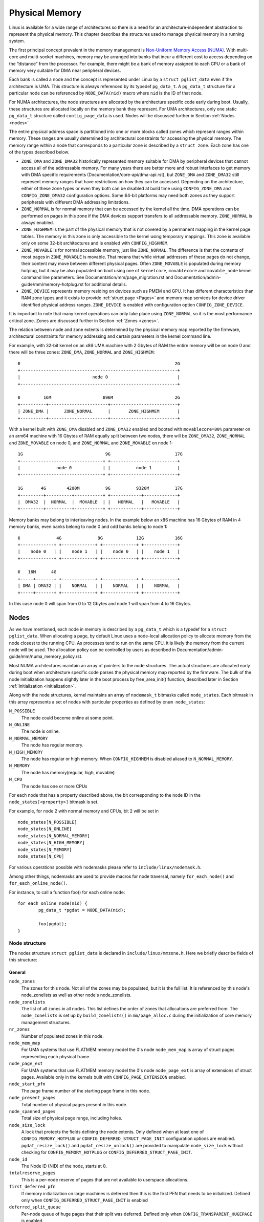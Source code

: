 .. SPDX-License-Identifier: GPL-2.0

===============
Physical Memory
===============

Linux is available for a wide range of architectures so there is a need for an
architecture-independent abstraction to represent the physical memory. This
chapter describes the structures used to manage physical memory in a running
system.

The first principal concept prevalent in the memory management is
`Non-Uniform Memory Access (NUMA)
<https://en.wikipedia.org/wiki/Non-uniform_memory_access>`_.
With multi-core and multi-socket machines, memory may be arranged into banks
that incur a different cost to access depending on the “distance” from the
processor. For example, there might be a bank of memory assigned to each CPU or
a bank of memory very suitable for DMA near peripheral devices.

Each bank is called a node and the concept is represented under Linux by a
``struct pglist_data`` even if the architecture is UMA. This structure is
always referenced by its typedef ``pg_data_t``. A ``pg_data_t`` structure
for a particular node can be referenced by ``NODE_DATA(nid)`` macro where
``nid`` is the ID of that node.

For NUMA architectures, the node structures are allocated by the architecture
specific code early during boot. Usually, these structures are allocated
locally on the memory bank they represent. For UMA architectures, only one
static ``pg_data_t`` structure called ``contig_page_data`` is used. Nodes will
be discussed further in Section :ref:`Nodes <nodes>`

The entire physical address space is partitioned into one or more blocks
called zones which represent ranges within memory. These ranges are usually
determined by architectural constraints for accessing the physical memory.
The memory range within a node that corresponds to a particular zone is
described by a ``struct zone``. Each zone has
one of the types described below.

* ``ZONE_DMA`` and ``ZONE_DMA32`` historically represented memory suitable for
  DMA by peripheral devices that cannot access all of the addressable
  memory. For many years there are better more and robust interfaces to get
  memory with DMA specific requirements (Documentation/core-api/dma-api.rst),
  but ``ZONE_DMA`` and ``ZONE_DMA32`` still represent memory ranges that have
  restrictions on how they can be accessed.
  Depending on the architecture, either of these zone types or even they both
  can be disabled at build time using ``CONFIG_ZONE_DMA`` and
  ``CONFIG_ZONE_DMA32`` configuration options. Some 64-bit platforms may need
  both zones as they support peripherals with different DMA addressing
  limitations.

* ``ZONE_NORMAL`` is for normal memory that can be accessed by the kernel all
  the time. DMA operations can be performed on pages in this zone if the DMA
  devices support transfers to all addressable memory. ``ZONE_NORMAL`` is
  always enabled.

* ``ZONE_HIGHMEM`` is the part of the physical memory that is not covered by a
  permanent mapping in the kernel page tables. The memory in this zone is only
  accessible to the kernel using temporary mappings. This zone is available
  only on some 32-bit architectures and is enabled with ``CONFIG_HIGHMEM``.

* ``ZONE_MOVABLE`` is for normal accessible memory, just like ``ZONE_NORMAL``.
  The difference is that the contents of most pages in ``ZONE_MOVABLE`` is
  movable. That means that while virtual addresses of these pages do not
  change, their content may move between different physical pages. Often
  ``ZONE_MOVABLE`` is populated during memory hotplug, but it may be
  also populated on boot using one of ``kernelcore``, ``movablecore`` and
  ``movable_node`` kernel command line parameters. See
  Documentation/mm/page_migration.rst and
  Documentation/admin-guide/mm/memory-hotplug.rst for additional details.

* ``ZONE_DEVICE`` represents memory residing on devices such as PMEM and GPU.
  It has different characteristics than RAM zone types and it exists to provide
  :ref:`struct page <Pages>` and memory map services for device driver
  identified physical address ranges. ``ZONE_DEVICE`` is enabled with
  configuration option ``CONFIG_ZONE_DEVICE``.

It is important to note that many kernel operations can only take place using
``ZONE_NORMAL`` so it is the most performance critical zone. Zones are
discussed further in Section :ref:`Zones <zones>`.

The relation between node and zone extents is determined by the physical memory
map reported by the firmware, architectural constraints for memory addressing
and certain parameters in the kernel command line.

For example, with 32-bit kernel on an x86 UMA machine with 2 Gbytes of RAM the
entire memory will be on node 0 and there will be three zones: ``ZONE_DMA``,
``ZONE_NORMAL`` and ``ZONE_HIGHMEM``::

  0                                                            2G
  +-------------------------------------------------------------+
  |                            node 0                           |
  +-------------------------------------------------------------+

  0         16M                    896M                        2G
  +----------+-----------------------+--------------------------+
  | ZONE_DMA |      ZONE_NORMAL      |       ZONE_HIGHMEM       |
  +----------+-----------------------+--------------------------+


With a kernel built with ``ZONE_DMA`` disabled and ``ZONE_DMA32`` enabled and
booted with ``movablecore=80%`` parameter on an arm64 machine with 16 Gbytes of
RAM equally split between two nodes, there will be ``ZONE_DMA32``,
``ZONE_NORMAL`` and ``ZONE_MOVABLE`` on node 0, and ``ZONE_NORMAL`` and
``ZONE_MOVABLE`` on node 1::


  1G                                9G                         17G
  +--------------------------------+ +--------------------------+
  |              node 0            | |          node 1          |
  +--------------------------------+ +--------------------------+

  1G       4G        4200M          9G          9320M          17G
  +---------+----------+-----------+ +------------+-------------+
  |  DMA32  |  NORMAL  |  MOVABLE  | |   NORMAL   |   MOVABLE   |
  +---------+----------+-----------+ +------------+-------------+


Memory banks may belong to interleaving nodes. In the example below an x86
machine has 16 Gbytes of RAM in 4 memory banks, even banks belong to node 0
and odd banks belong to node 1::


  0              4G              8G             12G            16G
  +-------------+ +-------------+ +-------------+ +-------------+
  |    node 0   | |    node 1   | |    node 0   | |    node 1   |
  +-------------+ +-------------+ +-------------+ +-------------+

  0   16M      4G
  +-----+-------+ +-------------+ +-------------+ +-------------+
  | DMA | DMA32 | |    NORMAL   | |    NORMAL   | |    NORMAL   |
  +-----+-------+ +-------------+ +-------------+ +-------------+

In this case node 0 will span from 0 to 12 Gbytes and node 1 will span from
4 to 16 Gbytes.

.. _nodes:

Nodes
=====

As we have mentioned, each node in memory is described by a ``pg_data_t`` which
is a typedef for a ``struct pglist_data``. When allocating a page, by default
Linux uses a node-local allocation policy to allocate memory from the node
closest to the running CPU. As processes tend to run on the same CPU, it is
likely the memory from the current node will be used. The allocation policy can
be controlled by users as described in
Documentation/admin-guide/mm/numa_memory_policy.rst.

Most NUMA architectures maintain an array of pointers to the node
structures. The actual structures are allocated early during boot when
architecture specific code parses the physical memory map reported by the
firmware. The bulk of the node initialization happens slightly later in the
boot process by free_area_init() function, described later in Section
:ref:`Initialization <initialization>`.


Along with the node structures, kernel maintains an array of ``nodemask_t``
bitmasks called ``node_states``. Each bitmask in this array represents a set of
nodes with particular properties as defined by ``enum node_states``:

``N_POSSIBLE``
  The node could become online at some point.
``N_ONLINE``
  The node is online.
``N_NORMAL_MEMORY``
  The node has regular memory.
``N_HIGH_MEMORY``
  The node has regular or high memory. When ``CONFIG_HIGHMEM`` is disabled
  aliased to ``N_NORMAL_MEMORY``.
``N_MEMORY``
  The node has memory(regular, high, movable)
``N_CPU``
  The node has one or more CPUs

For each node that has a property described above, the bit corresponding to the
node ID in the ``node_states[<property>]`` bitmask is set.

For example, for node 2 with normal memory and CPUs, bit 2 will be set in ::

  node_states[N_POSSIBLE]
  node_states[N_ONLINE]
  node_states[N_NORMAL_MEMORY]
  node_states[N_HIGH_MEMORY]
  node_states[N_MEMORY]
  node_states[N_CPU]

For various operations possible with nodemasks please refer to
``include/linux/nodemask.h``.

Among other things, nodemasks are used to provide macros for node traversal,
namely ``for_each_node()`` and ``for_each_online_node()``.

For instance, to call a function foo() for each online node::

	for_each_online_node(nid) {
		pg_data_t *pgdat = NODE_DATA(nid);

		foo(pgdat);
	}

Node structure
--------------

The nodes structure ``struct pglist_data`` is declared in
``include/linux/mmzone.h``. Here we briefly describe fields of this
structure:

General
~~~~~~~

``node_zones``
  The zones for this node.  Not all of the zones may be populated, but it is
  the full list. It is referenced by this node's node_zonelists as well as
  other node's node_zonelists.

``node_zonelists``
  The list of all zones in all nodes. This list defines the order of zones
  that allocations are preferred from. The ``node_zonelists`` is set up by
  ``build_zonelists()`` in ``mm/page_alloc.c`` during the initialization of
  core memory management structures.

``nr_zones``
  Number of populated zones in this node.

``node_mem_map``
  For UMA systems that use FLATMEM memory model the 0's node
  ``node_mem_map`` is array of struct pages representing each physical frame.

``node_page_ext``
  For UMA systems that use FLATMEM memory model the 0's node
  ``node_page_ext`` is array of extensions of struct pages. Available only
  in the kernels built with ``CONFIG_PAGE_EXTENSION`` enabled.

``node_start_pfn``
  The page frame number of the starting page frame in this node.

``node_present_pages``
  Total number of physical pages present in this node.

``node_spanned_pages``
  Total size of physical page range, including holes.

``node_size_lock``
  A lock that protects the fields defining the node extents. Only defined when
  at least one of ``CONFIG_MEMORY_HOTPLUG`` or
  ``CONFIG_DEFERRED_STRUCT_PAGE_INIT`` configuration options are enabled.
  ``pgdat_resize_lock()`` and ``pgdat_resize_unlock()`` are provided to
  manipulate ``node_size_lock`` without checking for ``CONFIG_MEMORY_HOTPLUG``
  or ``CONFIG_DEFERRED_STRUCT_PAGE_INIT``.

``node_id``
  The Node ID (NID) of the node, starts at 0.

``totalreserve_pages``
  This is a per-node reserve of pages that are not available to userspace
  allocations.

``first_deferred_pfn``
  If memory initialization on large machines is deferred then this is the first
  PFN that needs to be initialized. Defined only when
  ``CONFIG_DEFERRED_STRUCT_PAGE_INIT`` is enabled

``deferred_split_queue``
  Per-node queue of huge pages that their split was deferred. Defined only when ``CONFIG_TRANSPARENT_HUGEPAGE`` is enabled.

``__lruvec``
  Per-node lruvec holding LRU lists and related parameters. Used only when
  memory cgroups are disabled. It should not be accessed directly, use
  ``mem_cgroup_lruvec()`` to look up lruvecs instead.

Reclaim control
~~~~~~~~~~~~~~~

See also Documentation/mm/page_reclaim.rst.

``kswapd``
  Per-node instance of kswapd kernel thread.

``kswapd_wait``, ``pfmemalloc_wait``, ``reclaim_wait``
  Workqueues used to synchronize memory reclaim tasks

``nr_writeback_throttled``
  Number of tasks that are throttled waiting on dirty pages to clean.

``nr_reclaim_start``
  Number of pages written while reclaim is throttled waiting for writeback.

``kswapd_order``
  Controls the order kswapd tries to reclaim

``kswapd_highest_zoneidx``
  The highest zone index to be reclaimed by kswapd

``kswapd_failures``
  Number of runs kswapd was unable to reclaim any pages

``min_unmapped_pages``
  Minimal number of unmapped file backed pages that cannot be reclaimed.
  Determined by ``vm.min_unmapped_ratio`` sysctl. Only defined when
  ``CONFIG_NUMA`` is enabled.

``min_slab_pages``
  Minimal number of SLAB pages that cannot be reclaimed. Determined by
  ``vm.min_slab_ratio sysctl``. Only defined when ``CONFIG_NUMA`` is enabled

``flags``
  Flags controlling reclaim behavior.

Compaction control
~~~~~~~~~~~~~~~~~~

``kcompactd_max_order``
  Page order that kcompactd should try to achieve.

``kcompactd_highest_zoneidx``
  The highest zone index to be compacted by kcompactd.

``kcompactd_wait``
  Workqueue used to synchronize memory compaction tasks.

``kcompactd``
  Per-node instance of kcompactd kernel thread.

``proactive_compact_trigger``
  Determines if proactive compaction is enabled. Controlled by
  ``vm.compaction_proactiveness`` sysctl.

Statistics
~~~~~~~~~~

``per_cpu_nodestats``
  Per-CPU VM statistics for the node

``vm_stat``
  VM statistics for the node.

.. _zones:

Zones
=====
As we have mentioned, each zone in memory is described by a ``struct zone``
which is an element of the ``node_zones`` array of the node it belongs to.
``struct zone`` is the core data structure of the page allocator. A zone
represents a range of physical memory and may have holes.

The page allocator uses the GFP flags, see :ref:`mm-api-gfp-flags`, specified by
a memory allocation to determine the highest zone in a node from which the
memory allocation can allocate memory. The page allocator first allocates memory
from that zone, if the page allocator can't allocate the requested amount of
memory from the zone, it will allocate memory from the next lower zone in the
node, the process continues up to and including the lowest zone. For example, if
a node contains ``ZONE_DMA32``, ``ZONE_NORMAL`` and ``ZONE_MOVABLE`` and the
highest zone of a memory allocation is ``ZONE_MOVABLE``, the order of the zones
from which the page allocator allocates memory is ``ZONE_MOVABLE`` >
``ZONE_NORMAL`` > ``ZONE_DMA32``.

At runtime, free pages in a zone are in the Per-CPU Pagesets (PCP) or free areas
of the zone. The Per-CPU Pagesets are a vital mechanism in the kernel's memory
management system. By handling most frequent allocations and frees locally on
each CPU, the Per-CPU Pagesets improve performance and scalability, especially
on systems with many cores. The page allocator in the kernel employs a two-step
strategy for memory allocation, starting with the Per-CPU Pagesets before
falling back to the buddy allocator. Pages are transferred between the Per-CPU
Pagesets and the global free areas (managed by the buddy allocator) in batches.
This minimizes the overhead of frequent interactions with the global buddy
allocator.

Architecture specific code calls free_area_init() to initializes zones.

Zone structure
--------------
The zones structure ``struct zone`` is defined in ``include/linux/mmzone.h``.
Here we briefly describe fields of this structure:

General
~~~~~~~

``_watermark``
  The watermarks for this zone. When the amount of free pages in a zone is below
  the min watermark, boosting is ignored, an allocation may trigger direct
  reclaim and direct compaction, it is also used to throttle direct reclaim.
  When the amount of free pages in a zone is below the low watermark, kswapd is
  woken up. When the amount of free pages in a zone is above the high watermark,
  kswapd stops reclaiming (a zone is balanced) when the
  ``NUMA_BALANCING_MEMORY_TIERING`` bit of ``sysctl_numa_balancing_mode`` is not
  set. The promo watermark is used for memory tiering and NUMA balancing. When
  the amount of free pages in a zone is above the promo watermark, kswapd stops
  reclaiming when the ``NUMA_BALANCING_MEMORY_TIERING`` bit of
  ``sysctl_numa_balancing_mode`` is set. The watermarks are set by
  ``__setup_per_zone_wmarks()``. The min watermark is calculated according to
  ``vm.min_free_kbytes`` sysctl. The other three watermarks are set according
  to the distance between two watermarks. The distance itself is calculated
  taking ``vm.watermark_scale_factor`` sysctl into account.

``watermark_boost``
  The number of pages which are used to boost watermarks to increase reclaim
  pressure to reduce the likelihood of future fallbacks and wake kswapd now
  as the node may be balanced overall and kswapd will not wake naturally.

``nr_reserved_highatomic``
  The number of pages which are reserved for high-order atomic allocations.

``nr_free_highatomic``
  The number of free pages in reserved highatomic pageblocks

``lowmem_reserve``
  The array of the amounts of the memory reserved in this zone for memory
  allocations. For example, if the highest zone a memory allocation can
  allocate memory from is ``ZONE_MOVABLE``, the amount of memory reserved in
  this zone for this allocation is ``lowmem_reserve[ZONE_MOVABLE]`` when
  attempting to allocate memory from this zone. This is a mechanism the page
  allocator uses to prevent allocations which could use ``highmem`` from using
  too much ``lowmem``. For some specialised workloads on ``highmem`` machines,
  it is dangerous for the kernel to allow process memory to be allocated from
  the ``lowmem`` zone. This is because that memory could then be pinned via the
  ``mlock()`` system call, or by unavailability of swapspace.
  ``vm.lowmem_reserve_ratio`` sysctl determines how aggressive the kernel is in
  defending these lower zones. This array is recalculated by
  ``setup_per_zone_lowmem_reserve()`` at runtime if ``vm.lowmem_reserve_ratio``
  sysctl changes.

``node``
  The index of the node this zone belongs to. Available only when
  ``CONFIG_NUMA`` is enabled because there is only one zone in a UMA system.

``zone_pgdat``
  Pointer to the ``struct pglist_data`` of the node this zone belongs to.

``per_cpu_pageset``
  Pointer to the Per-CPU Pagesets (PCP) allocated and initialized by
  ``setup_zone_pageset()``. By handling most frequent allocations and frees
  locally on each CPU, PCP improves performance and scalability on systems with
  many cores.

``pageset_high_min``
  Copied to the ``high_min`` of the Per-CPU Pagesets for faster access.

``pageset_high_max``
  Copied to the ``high_max`` of the Per-CPU Pagesets for faster access.

``pageset_batch``
  Copied to the ``batch`` of the Per-CPU Pagesets for faster access. The
  ``batch``, ``high_min`` and ``high_max`` of the Per-CPU Pagesets are used to
  calculate the number of elements the Per-CPU Pagesets obtain from the buddy
  allocator under a single hold of the lock for efficiency. They are also used
  to decide if the Per-CPU Pagesets return pages to the buddy allocator in page
  free process.

``pageblock_flags``
  The pointer to the flags for the pageblocks in the zone (see
  ``include/linux/pageblock-flags.h`` for flags list). The memory is allocated
  in ``setup_usemap()``. Each pageblock occupies ``NR_PAGEBLOCK_BITS`` bits.
  Defined only when ``CONFIG_FLATMEM`` is enabled. The flags is stored in
  ``mem_section`` when ``CONFIG_SPARSEMEM`` is enabled.

``zone_start_pfn``
  The start pfn of the zone. It is initialized by
  ``calculate_node_totalpages()``.

``managed_pages``
  The present pages managed by the buddy system, which is calculated as:
  ``managed_pages`` = ``present_pages`` - ``reserved_pages``, ``reserved_pages``
  includes pages allocated by the memblock allocator. It should be used by page
  allocator and vm scanner to calculate all kinds of watermarks and thresholds.
  It is accessed using ``atomic_long_xxx()`` functions. It is initialized in
  ``free_area_init_core()`` and then is reinitialized when memblock allocator
  frees pages into buddy system.

``spanned_pages``
  The total pages spanned by the zone, including holes, which is calculated as:
  ``spanned_pages`` = ``zone_end_pfn`` - ``zone_start_pfn``. It is initialized
  by ``calculate_node_totalpages()``.

``present_pages``
  The physical pages existing within the zone, which is calculated as:
  ``present_pages`` = ``spanned_pages`` - ``absent_pages`` (pages in holes). It
  may be used by memory hotplug or memory power management logic to figure out
  unmanaged pages by checking (``present_pages`` - ``managed_pages``). Write
  access to ``present_pages`` at runtime should be protected by
  ``mem_hotplug_begin/done()``. Any reader who can't tolerant drift of
  ``present_pages`` should use ``get_online_mems()`` to get a stable value. It
  is initialized by ``calculate_node_totalpages()``.

``present_early_pages``
  The present pages existing within the zone located on memory available since
  early boot, excluding hotplugged memory. Defined only when
  ``CONFIG_MEMORY_HOTPLUG`` is enabled and initialized by
  ``calculate_node_totalpages()``.

``cma_pages``
  The pages reserved for CMA use. These pages behave like ``ZONE_MOVABLE`` when
  they are not used for CMA. Defined only when ``CONFIG_CMA`` is enabled.

``name``
  The name of the zone. It is a pointer to the corresponding element of
  the ``zone_names`` array.

``nr_isolate_pageblock``
  Number of isolated pageblocks. It is used to solve incorrect freepage counting
  problem due to racy retrieving migratetype of pageblock. Protected by
  ``zone->lock``. Defined only when ``CONFIG_MEMORY_ISOLATION`` is enabled.

``span_seqlock``
  The seqlock to protect ``zone_start_pfn`` and ``spanned_pages``. It is a
  seqlock because it has to be read outside of ``zone->lock``, and it is done in
  the main allocator path. However, the seqlock is written quite infrequently.
  Defined only when ``CONFIG_MEMORY_HOTPLUG`` is enabled.

``initialized``
  The flag indicating if the zone is initialized. Set by
  ``init_currently_empty_zone()`` during boot.

``free_area``
  The array of free areas, where each element corresponds to a specific order
  which is a power of two. The buddy allocator uses this structure to manage
  free memory efficiently. When allocating, it tries to find the smallest
  sufficient block, if the smallest sufficient block is larger than the
  requested size, it will be recursively split into the next smaller blocks
  until the required size is reached. When a page is freed, it may be merged
  with its buddy to form a larger block. It is initialized by
  ``zone_init_free_lists()``.

``unaccepted_pages``
  The list of pages to be accepted. All pages on the list are ``MAX_PAGE_ORDER``.
  Defined only when ``CONFIG_UNACCEPTED_MEMORY`` is enabled.

``flags``
  The zone flags. The least three bits are used and defined by
  ``enum zone_flags``. ``ZONE_BOOSTED_WATERMARK`` (bit 0): zone recently boosted
  watermarks. Cleared when kswapd is woken. ``ZONE_RECLAIM_ACTIVE`` (bit 1):
  kswapd may be scanning the zone. ``ZONE_BELOW_HIGH`` (bit 2): zone is below
  high watermark.

``lock``
  The main lock that protects the internal data structures of the page allocator
  specific to the zone, especially protects ``free_area``.

``percpu_drift_mark``
  When free pages are below this point, additional steps are taken when reading
  the number of free pages to avoid per-cpu counter drift allowing watermarks
  to be breached. It is updated in ``refresh_zone_stat_thresholds()``.

Compaction control
~~~~~~~~~~~~~~~~~~

``compact_cached_free_pfn``
  The PFN where compaction free scanner should start in the next scan.

``compact_cached_migrate_pfn``
  The PFNs where compaction migration scanner should start in the next scan.
  This array has two elements: the first one is used in ``MIGRATE_ASYNC`` mode,
  and the other one is used in ``MIGRATE_SYNC`` mode.

``compact_init_migrate_pfn``
  The initial migration PFN which is initialized to 0 at boot time, and to the
  first pageblock with migratable pages in the zone after a full compaction
  finishes. It is used to check if a scan is a whole zone scan or not.

``compact_init_free_pfn``
  The initial free PFN which is initialized to 0 at boot time and to the last
  pageblock with free ``MIGRATE_MOVABLE`` pages in the zone. It is used to check
  if it is the start of a scan.

``compact_considered``
  The number of compactions attempted since last failure. It is reset in
  ``defer_compaction()`` when a compaction fails to result in a page allocation
  success. It is increased by 1 in ``compaction_deferred()`` when a compaction
  should be skipped. ``compaction_deferred()`` is called before
  ``compact_zone()`` is called, ``compaction_defer_reset()`` is called when
  ``compact_zone()`` returns ``COMPACT_SUCCESS``, ``defer_compaction()`` is
  called when ``compact_zone()`` returns ``COMPACT_PARTIAL_SKIPPED`` or
  ``COMPACT_COMPLETE``.

``compact_defer_shift``
  The number of compactions skipped before trying again is
  ``1<<compact_defer_shift``. It is increased by 1 in ``defer_compaction()``.
  It is reset in ``compaction_defer_reset()`` when a direct compaction results
  in a page allocation success. Its maximum value is ``COMPACT_MAX_DEFER_SHIFT``.

``compact_order_failed``
  The minimum compaction failed order. It is set in ``compaction_defer_reset()``
  when a compaction succeeds and in ``defer_compaction()`` when a compaction
  fails to result in a page allocation success.

``compact_blockskip_flush``
  Set to true when compaction migration scanner and free scanner meet, which
  means the ``PB_compact_skip`` bits should be cleared.

``contiguous``
  Set to true when the zone is contiguous (in other words, no hole).

Statistics
~~~~~~~~~~

``vm_stat``
  VM statistics for the zone. The items tracked are defined by
  ``enum zone_stat_item``.

``vm_numa_event``
  VM NUMA event statistics for the zone. The items tracked are defined by
  ``enum numa_stat_item``.

``per_cpu_zonestats``
  Per-CPU VM statistics for the zone. It records VM statistics and VM NUMA event
  statistics on a per-CPU basis. It reduces updates to the global ``vm_stat``
  and ``vm_numa_event`` fields of the zone to improve performance.

.. _pages:

Pages
=====

.. admonition:: Stub

   This section is incomplete. Please list and describe the appropriate fields.

.. _folios:

Folios
======

.. admonition:: Stub

   This section is incomplete. Please list and describe the appropriate fields.

.. _initialization:

Initialization
==============

.. admonition:: Stub

   This section is incomplete. Please list and describe the appropriate fields.
